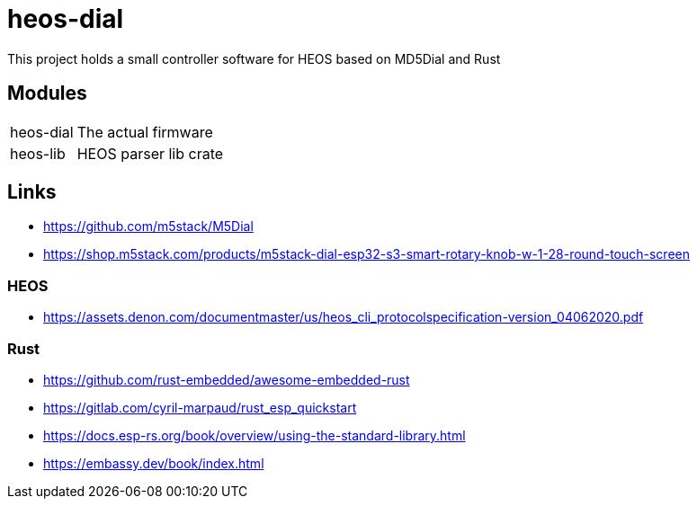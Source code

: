 = heos-dial

This project holds a small controller software for HEOS based on MD5Dial and Rust

== Modules

[cols="1,3"]
|===
| heos-dial
| The actual firmware

| heos-lib
| HEOS parser lib crate
|===

== Links

- https://github.com/m5stack/M5Dial
- https://shop.m5stack.com/products/m5stack-dial-esp32-s3-smart-rotary-knob-w-1-28-round-touch-screen

=== HEOS

- https://assets.denon.com/documentmaster/us/heos_cli_protocolspecification-version_04062020.pdf

=== Rust 

- https://github.com/rust-embedded/awesome-embedded-rust
- https://gitlab.com/cyril-marpaud/rust_esp_quickstart
- https://docs.esp-rs.org/book/overview/using-the-standard-library.html
- https://embassy.dev/book/index.html

